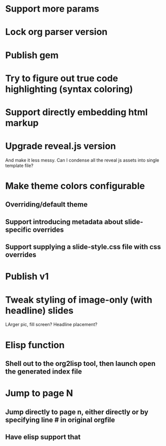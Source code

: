 * Support more params
* Lock org parser version
* Publish gem


* Try to figure out true code highlighting (syntax coloring)
* Support directly embedding html markup
* Upgrade reveal.js version
  And make it less messy. Can I condense all the reveal js assets into single template file?

* Make theme colors configurable
** Overriding/default theme
** Support introducing metadata about slide-specific overrides
** Support supplying a slide-style.css file with css overrides

* Publish v1

* Tweak styling of image-only (with headline) slides
  LArger pic, fill screen?
  Headline placement?

* Elisp function
** Shell out to the org2lisp tool, then launch open the generated index file

* Jump to page N
** Jump directly to page n, either directly or by specifying line # in original orgfile
** Have elisp support that

